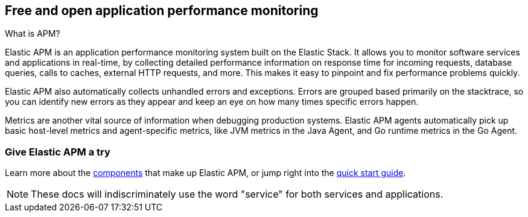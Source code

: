 ifndef::apm-integration-docs[]
[[overview]]
== Free and open application performance monitoring
endif::[]

ifdef::apm-integration-docs[]
[[legacy-apm-overview]]
== Free and open application performance monitoring
endif::[]

++++
<titleabbrev>What is APM?</titleabbrev>
++++

Elastic APM is an application performance monitoring system built on the Elastic Stack.
It allows you to monitor software services and applications in real-time, by
collecting detailed performance information on response time for incoming requests,
database queries, calls to caches, external HTTP requests, and more.
This makes it easy to pinpoint and fix performance problems quickly.

Elastic APM also automatically collects unhandled errors and exceptions.
Errors are grouped based primarily on the stacktrace,
so you can identify new errors as they appear and keep an eye on how many times specific errors happen.

Metrics are another vital source of information when debugging production systems.
Elastic APM agents automatically pick up basic host-level metrics and agent-specific metrics,
like JVM metrics in the Java Agent, and Go runtime metrics in the Go Agent.

[float]
=== Give Elastic APM a try

Learn more about the <<components,components>> that make up Elastic APM,
or jump right into the <<install-and-run,quick start guide>>.

NOTE: These docs will indiscriminately use the word "service" for both services and applications.
